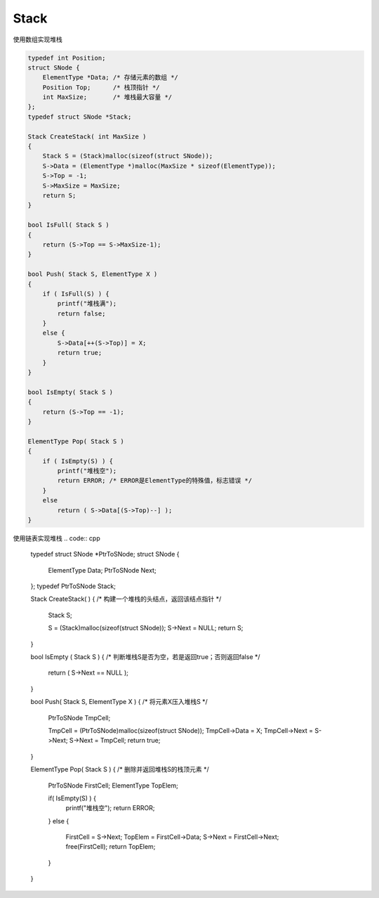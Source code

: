 =========================
Stack
=========================

使用数组实现堆栈

.. code:: cpp

    typedef int Position;
    struct SNode {
        ElementType *Data; /* 存储元素的数组 */
        Position Top;      /* 栈顶指针 */
        int MaxSize;       /* 堆栈最大容量 */
    };
    typedef struct SNode *Stack;

    Stack CreateStack( int MaxSize )
    {
        Stack S = (Stack)malloc(sizeof(struct SNode));
        S->Data = (ElementType *)malloc(MaxSize * sizeof(ElementType));
        S->Top = -1;
        S->MaxSize = MaxSize;
        return S;
    }

    bool IsFull( Stack S )
    {
        return (S->Top == S->MaxSize-1);
    }

    bool Push( Stack S, ElementType X )
    {
        if ( IsFull(S) ) {
            printf("堆栈满");
            return false;
        }
        else {
            S->Data[++(S->Top)] = X;
            return true;
        }
    }

    bool IsEmpty( Stack S )
    {
        return (S->Top == -1);
    }

    ElementType Pop( Stack S )
    {
        if ( IsEmpty(S) ) {
            printf("堆栈空");
            return ERROR; /* ERROR是ElementType的特殊值，标志错误 */
        }
        else
            return ( S->Data[(S->Top)--] );
    }

使用链表实现堆栈
.. code:: cpp

    typedef struct SNode *PtrToSNode;
    struct SNode {
        ElementType Data;
        PtrToSNode Next;
    };
    typedef PtrToSNode Stack;

    Stack CreateStack( )
    { /* 构建一个堆栈的头结点，返回该结点指针 */
        Stack S;

        S = (Stack)malloc(sizeof(struct SNode));
        S->Next = NULL;
        return S;
    }

    bool IsEmpty ( Stack S )
    { /* 判断堆栈S是否为空，若是返回true；否则返回false */
        return ( S->Next == NULL );
    }

    bool Push( Stack S, ElementType X )
    { /* 将元素X压入堆栈S */
        PtrToSNode TmpCell;

        TmpCell = (PtrToSNode)malloc(sizeof(struct SNode));
        TmpCell->Data = X;
        TmpCell->Next = S->Next;
        S->Next = TmpCell;
        return true;
    }

    ElementType Pop( Stack S )
    { /* 删除并返回堆栈S的栈顶元素 */
        PtrToSNode FirstCell;
        ElementType TopElem;

        if( IsEmpty(S) ) {
            printf("堆栈空");
            return ERROR;
        }
        else {
            FirstCell = S->Next;
            TopElem = FirstCell->Data;
            S->Next = FirstCell->Next;
            free(FirstCell);
            return TopElem;
        }
    }
